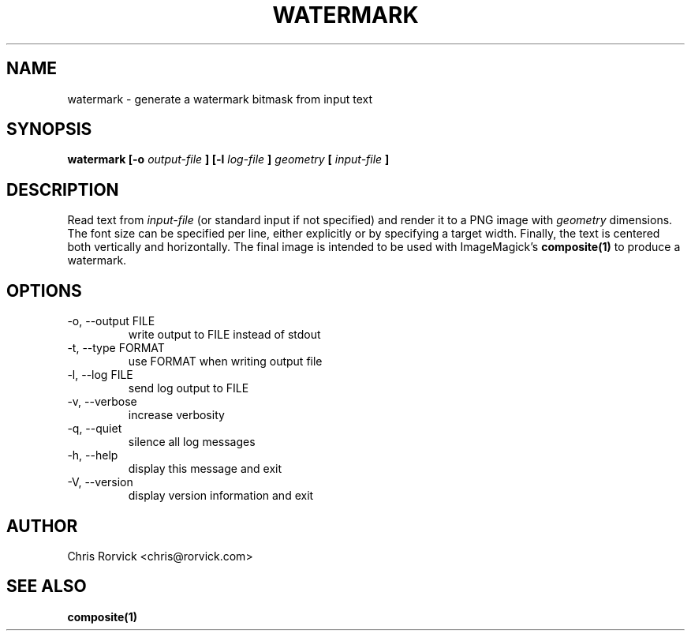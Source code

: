 .TH WATERMARK 1
.SH NAME
watermark \- generate a watermark bitmask from input text
.SH SYNOPSIS
.B watermark [-o
.I output-file
.B ] [-l
.I log-file
.B ]
.I geometry
.B [
.I input-file
.B ]
.SH DESCRIPTION
Read text from
.I input-file
(or standard input if not specified) and render it to a PNG image with
.I geometry
dimensions.
The font size can be specified per line, either explicitly or
by specifying a target width.  Finally, the text is centered both
vertically and horizontally.  The final image is intended to be used
with ImageMagick's
.BR composite(1)
to produce a watermark.
.SH OPTIONS
.IP "-o, --output FILE"
write output to FILE instead of stdout
.IP "-t, --type FORMAT"
use FORMAT when writing output file
.IP "-l, --log FILE"
send log output to FILE
.IP "-v, --verbose"
increase verbosity
.IP "-q, --quiet"
silence all log messages
.IP "-h, --help"
display this message and exit
.IP "-V, --version"
display version information and exit
.SH AUTHOR
Chris Rorvick <chris@rorvick.com>
.SH "SEE ALSO"
.BR composite(1)
